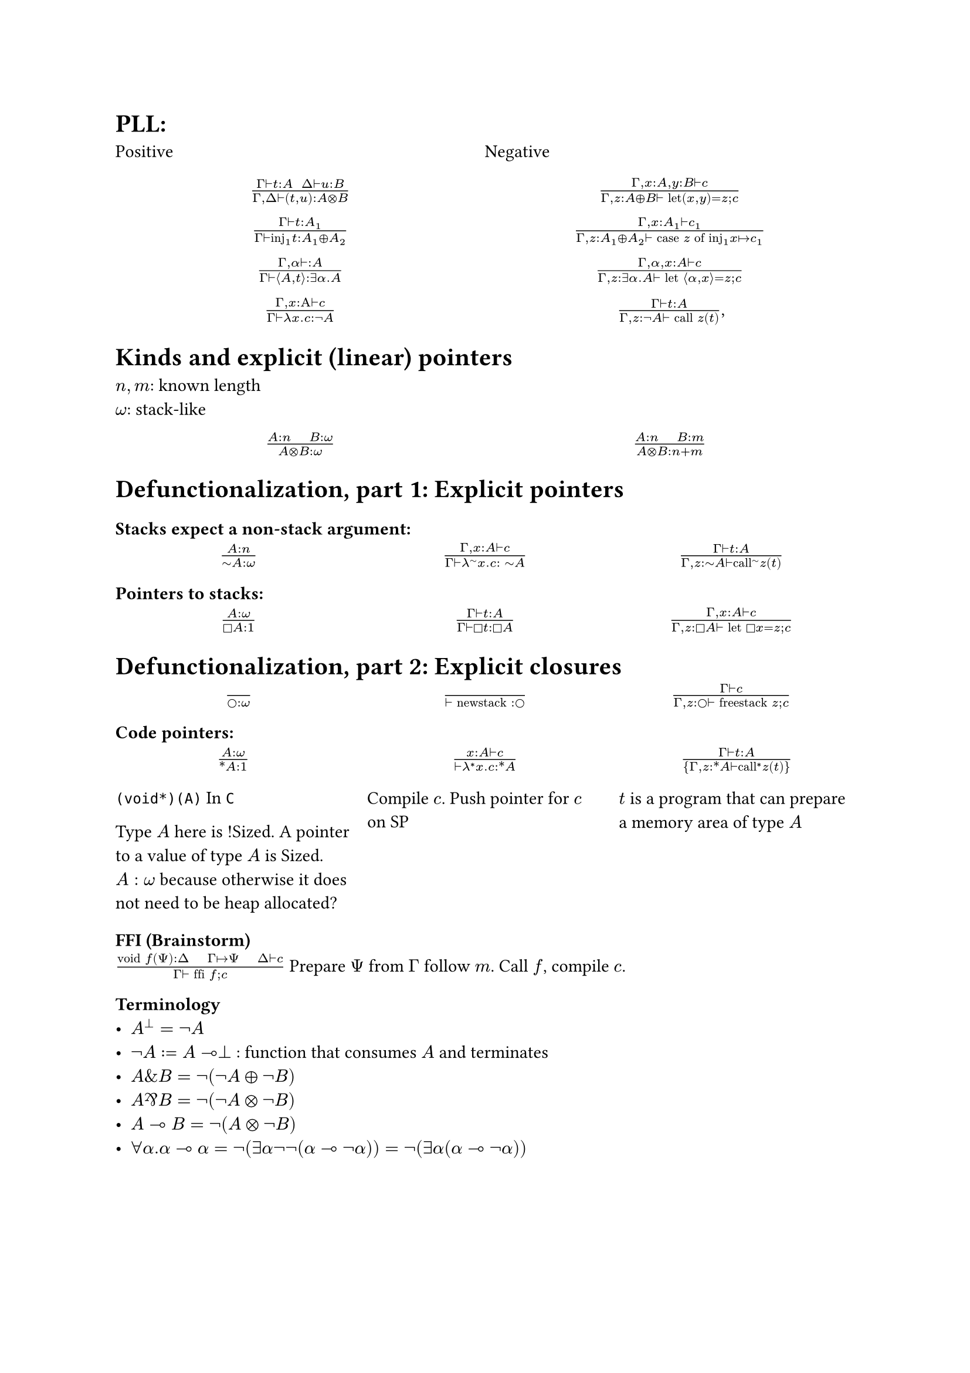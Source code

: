 = PLL:
#grid(
  columns: (1fr, 1fr),
  row-gutter: 16pt,
  [Positive], [Negative],
  align(center)[$(Gamma tack.r t : A space space Delta tack.r u : B) / (Gamma, Delta tack.r (t,u): A times.circle B)$],
  align(center)[$(Gamma, x : A, y : B tack.r c) / (Gamma, z : A xor B tack.r text("let")(x,y) = z; c)$],

  align(center)[$(Gamma tack.r t: A_1) / (Gamma tack.r text("inj")_1t : A_1 xor A_2)$],
  align(center)[$(Gamma, x : A_1 tack.r c_1) / (Gamma, z : A_1 xor A_2 tack.r text("case") z text("of")
      text("inj"_1 x |-> c_1))$],

  align(center)[$(Gamma, alpha tack.r : A) / (Gamma tack.r angle.l A,t angle.r: exists alpha. A)$],
  align(center)[$(Gamma, alpha, x : A tack.r c) / (Gamma, z : exists alpha . A tack.r text("let") angle.l alpha, x angle.r = z; c)$],

  align(center)[$(Gamma, x : Alpha tack.r c) / (Gamma tack.r lambda x . c : not A)$],
  align(center)[$(Gamma tack.r t : A) / (Gamma, z: not A tack.r text("call") z (t))$,],
)

= Kinds and explicit (linear) pointers
$n,m$: known length\
$omega$: stack-like
#grid(
  columns: (1fr, 1fr),
  row-gutter: 16pt,
  align(center)[$(A:n quad B:omega) / (A times.circle B : omega)$],
  align(center)[$(A:n quad B:m) / (A times.circle B : n+m)$],
)

= Defunctionalization, part 1: Explicit pointers

=== Stacks expect a non-stack argument:
#grid(
  columns: (1fr, 1fr, 1fr),
  row-gutter: 16pt,
  align(center)[$(A:n) / (tilde.op A:omega)$],
  align(center)[$(Gamma, x:A tack.r c) / (Gamma tack.r lambda^(tilde.op) x . c : space tilde.op A)$],
  align(center)[$(Gamma tack.r t:A) / (Gamma, z:tilde.op A tack.r text("call")^tilde.op z (t))$],
)

=== Pointers to stacks:
#grid(
  columns: (1fr, 1fr, 1fr),
  row-gutter: 16pt,
  align(center)[$(A : omega) / (square.stroked A : 1)$],
  align(center)[$(Gamma tack.r t:A) / (Gamma tack.r square.stroked t: square.stroked A)$],
  align(center)[$(Gamma,x : A tack.r c) / (Gamma, z:square.stroked A ⊢ "let" square.stroked x=z; c)$],
)

= Defunctionalization, part 2: Explicit closures

#grid(
  columns: (1fr, 1fr, 1fr),
  row-gutter: 16pt,
  align(center)[$() / (circle.stroked : omega)$],
  align(center)[$() / (tack.r "newstack" : circle.stroked)$],
  align(center)[$(Gamma tack.r c) / (Gamma, z : circle.stroked tack.r "freestack" z; c)$],
)

=== Code pointers:

#grid(
  columns: (1fr, 1fr, 1fr),
  row-gutter: 16pt,
  column-gutter: 10pt,
  align(center)[$(A : omega) / (ast.basic A : 1)$],
  align(center)[$(x : A tack.r c) / (tack.r lambda^* x . c: ast.basic A)$],
  align(center)[$(Gamma tack.r t:A) / {Gamma,z:ast.basic A tack.r "call"^* z (t)}$],

  [
    `(void*)(A)` In `C`

    Type $A$ here is !Sized. A pointer to a value of type $A$ is Sized.
    $A: omega$ because otherwise it does not need to be heap allocated?],
  [Compile $c$. Push pointer for $c$ on SP],
  [$t$ is a program that can prepare a memory area of type $A$ ],
)

=== FFI (Brainstorm)
$("void" f(Psi) : Delta quad Gamma |-> Psi quad Delta tack.r c) / (Gamma tack.r "ffi" f; c)$
Prepare $Psi$ from $Gamma$ follow $m$. Call $f$, compile $c$.

=== Terminology
- $A^bot = not A$
- $not A := A multimap bot$ : function that consumes $A$ and terminates
- $A \& B = not (not A xor not B)$
- $A amp.inv B = not (not A times.circle not B)$
- $A multimap B = not (A times.circle not B)$
- $forall alpha. alpha multimap alpha = not (exists alpha not not (alpha
        multimap not alpha)) = not (exists alpha (alpha multimap not alpha))$

#pagebreak()

== Compile
#grid(
  columns: (1fr, 1fr),
  row-gutter: 16pt,
  column-gutter: 16pt,
  [*Before*], [*After*],
  [$~A$],
  [$exists (gamma : omega) ast.basic (A times.circle gamma) times.circle gamma$],

  [_call f a_], [$<Gamma, (y, rho)> = f; "call" y(a, rho)$],
  [$lambda^tilde.basic x. c$],
  [$<times.circle.big Gamma, (lambda^ast.basic (x,rho). "split" rho . c), "pair" x>$],
)

== How to convert from $Gamma : n$ to $Delta : omega$?

Let $Xi$ be the subset ${ (y : square.stroked (A : omega)) | y : square.stroked A in Gamma}$

#enum(
  numbering: "A.",
  [$"len"(Xi) = 1 => square.stroked z = y; lambda^tilde.basic x. c [y |-> square.stroked z]$],
  [$"len"(Xi) > 1 => "Repeat A on the \"first\" element of" Xi$],
  [$"len"(Xi) = 0 => "let"  z = "newstack"; lambda^tilde.basic. "freestack" z; c$]
)

== Linear closure conversion

#grid(
  columns: (1fr, 1fr),
  row-gutter: 16pt,
  column-gutter: 16pt,
  [*Before*], [*After*],
  [$not A$], [$square.stroked tilde.basic A$],
  [_call f a_],
  [$"let" square.stroked f = z; "call f a"$],
  [$lambda x. c$],
  [$square.stroked(lambda^tilde.basic x. c)$]
)
